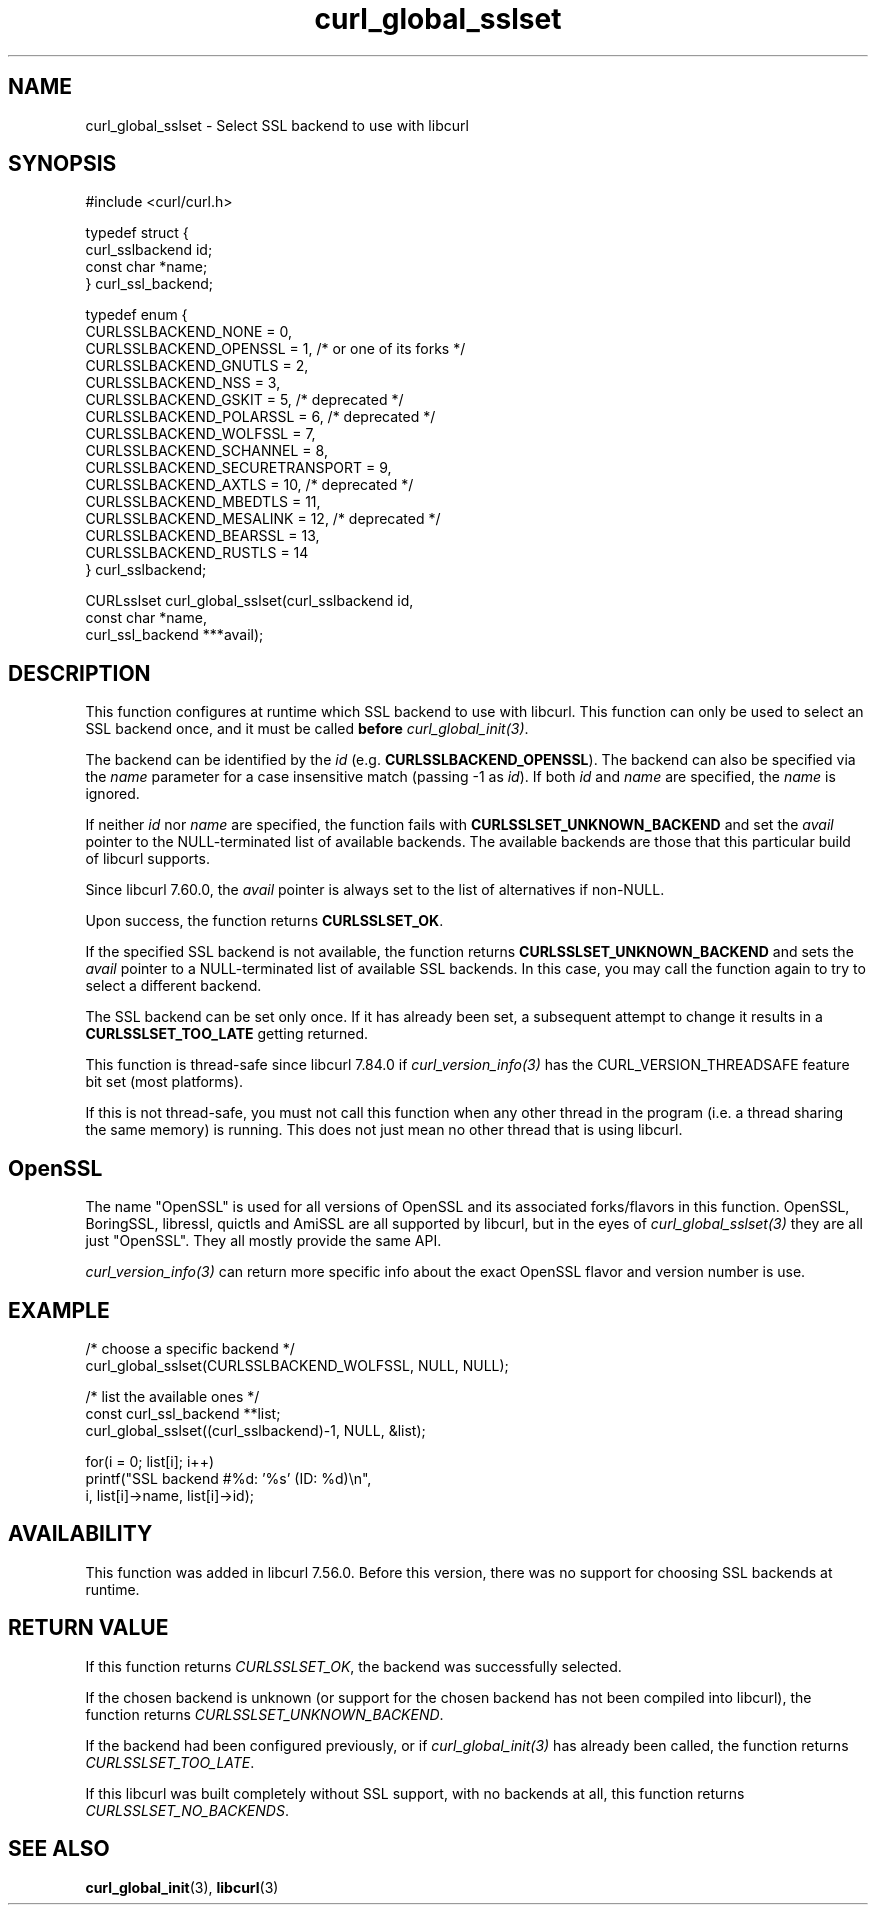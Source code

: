 .\" **************************************************************************
.\" *                                  _   _ ____  _
.\" *  Project                     ___| | | |  _ \| |
.\" *                             / __| | | | |_) | |
.\" *                            | (__| |_| |  _ <| |___
.\" *                             \___|\___/|_| \_\_____|
.\" *
.\" * Copyright (C) Daniel Stenberg, <daniel@haxx.se>, et al.
.\" *
.\" * This software is licensed as described in the file COPYING, which
.\" * you should have received as part of this distribution. The terms
.\" * are also available at https://curl.se/docs/copyright.html.
.\" *
.\" * You may opt to use, copy, modify, merge, publish, distribute and/or sell
.\" * copies of the Software, and permit persons to whom the Software is
.\" * furnished to do so, under the terms of the COPYING file.
.\" *
.\" * This software is distributed on an "AS IS" basis, WITHOUT WARRANTY OF ANY
.\" * KIND, either express or implied.
.\" *
.\" * SPDX-License-Identifier: curl
.\" *
.\" **************************************************************************
.TH curl_global_sslset 3 "15 July 2017" "libcurl 7.56" "libcurl Manual"
.SH NAME
curl_global_sslset - Select SSL backend to use with libcurl
.SH SYNOPSIS
.nf
#include <curl/curl.h>

typedef struct {
  curl_sslbackend id;
  const char *name;
} curl_ssl_backend;

typedef enum {
  CURLSSLBACKEND_NONE = 0,
  CURLSSLBACKEND_OPENSSL = 1, /* or one of its forks */
  CURLSSLBACKEND_GNUTLS = 2,
  CURLSSLBACKEND_NSS = 3,
  CURLSSLBACKEND_GSKIT = 5, /* deprecated */
  CURLSSLBACKEND_POLARSSL = 6, /* deprecated */
  CURLSSLBACKEND_WOLFSSL = 7,
  CURLSSLBACKEND_SCHANNEL = 8,
  CURLSSLBACKEND_SECURETRANSPORT = 9,
  CURLSSLBACKEND_AXTLS = 10, /* deprecated */
  CURLSSLBACKEND_MBEDTLS = 11,
  CURLSSLBACKEND_MESALINK = 12, /* deprecated */
  CURLSSLBACKEND_BEARSSL = 13,
  CURLSSLBACKEND_RUSTLS = 14
} curl_sslbackend;

CURLsslset curl_global_sslset(curl_sslbackend id,
                              const char *name,
                              curl_ssl_backend ***avail);
.fi
.SH DESCRIPTION
This function configures at runtime which SSL backend to use with
libcurl. This function can only be used to select an SSL backend once, and it
must be called \fBbefore\fP \fIcurl_global_init(3)\fP.

The backend can be identified by the \fIid\fP
(e.g. \fBCURLSSLBACKEND_OPENSSL\fP). The backend can also be specified via the
\fIname\fP parameter for a case insensitive match (passing -1 as \fIid\fP). If
both \fIid\fP and \fIname\fP are specified, the \fIname\fP is ignored.

If neither \fIid\fP nor \fPname\fP are specified, the function fails with
\fBCURLSSLSET_UNKNOWN_BACKEND\fP and set the \fIavail\fP pointer to the
NULL-terminated list of available backends. The available backends are those
that this particular build of libcurl supports.

Since libcurl 7.60.0, the \fIavail\fP pointer is always set to the list of
alternatives if non-NULL.

Upon success, the function returns \fBCURLSSLSET_OK\fP.

If the specified SSL backend is not available, the function returns
\fBCURLSSLSET_UNKNOWN_BACKEND\fP and sets the \fIavail\fP pointer to a
NULL-terminated list of available SSL backends. In this case, you may call the
function again to try to select a different backend.

The SSL backend can be set only once. If it has already been set, a subsequent
attempt to change it results in a \fBCURLSSLSET_TOO_LATE\fP getting returned.

This function is thread-safe since libcurl 7.84.0 if
\fIcurl_version_info(3)\fP has the CURL_VERSION_THREADSAFE feature bit set
(most platforms).

If this is not thread-safe, you must not call this function when any other
thread in the program (i.e. a thread sharing the same memory) is running.
This does not just mean no other thread that is using libcurl.
.SH OpenSSL
The name "OpenSSL" is used for all versions of OpenSSL and its associated
forks/flavors in this function. OpenSSL, BoringSSL, libressl, quictls and
AmiSSL are all supported by libcurl, but in the eyes of
\fIcurl_global_sslset(3)\fP they are all just "OpenSSL". They all mostly
provide the same API.

\fIcurl_version_info(3)\fP can return more specific info about the exact
OpenSSL flavor and version number is use.
.SH EXAMPLE
.nf
  /* choose a specific backend */
  curl_global_sslset(CURLSSLBACKEND_WOLFSSL, NULL, NULL);

  /* list the available ones */
  const curl_ssl_backend **list;
  curl_global_sslset((curl_sslbackend)-1, NULL, &list);

  for(i = 0; list[i]; i++)
    printf("SSL backend #%d: '%s' (ID: %d)\\n",
           i, list[i]->name, list[i]->id);
.fi
.SH AVAILABILITY
This function was added in libcurl 7.56.0. Before this version, there was no
support for choosing SSL backends at runtime.
.SH RETURN VALUE
If this function returns \fICURLSSLSET_OK\fP, the backend was successfully
selected.

If the chosen backend is unknown (or support for the chosen backend has not
been compiled into libcurl), the function returns
\fICURLSSLSET_UNKNOWN_BACKEND\fP.

If the backend had been configured previously, or if \fIcurl_global_init(3)\fP
has already been called, the function returns \fICURLSSLSET_TOO_LATE\fP.

If this libcurl was built completely without SSL support, with no backends at
all, this function returns \fICURLSSLSET_NO_BACKENDS\fP.
.SH "SEE ALSO"
.BR curl_global_init "(3), "
.BR libcurl "(3) "
